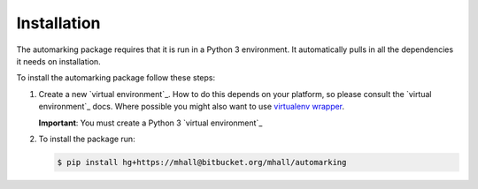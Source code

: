 ############
Installation
############

The automarking package requires that it is run in a Python 3 environment. It
automatically pulls in all the dependencies it needs on installation.

To install the automarking package follow these steps:

#. Create a new `virtual environment`_. How to do this depends on your
   platform, so please consult the `virtual environment`_ docs. Where possible
   you might also want to use `virtualenv wrapper`_.

   **Important**: You must create a Python 3 `virtual environment`_
#. To install the package run:

   .. sourcecode:: console

     $ pip install hg+https://mhall@bitbucket.org/mhall/automarking

.. _`virtual environtment`: https://virtualenv.pypa.io/en/stable/
.. _`virtualenv wrapper`: https://virtualenvwrapper.readthedocs.io/en/latest/
